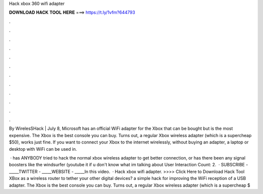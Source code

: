 Hack xbox 360 wifi adapter



𝐃𝐎𝐖𝐍𝐋𝐎𝐀𝐃 𝐇𝐀𝐂𝐊 𝐓𝐎𝐎𝐋 𝐇𝐄𝐑𝐄 ===> https://t.ly/1vfm?644793



.



.



.



.



.



.



.



.



.



.



.



.

By WirelesSHack | July 8, Microsoft has an official WiFi adapter for the Xbox that can be bought but is the most expensive. The Xbox is the best console you can buy. Turns out, a regular Xbox wireless adapter (which is a supercheap $50), works just fine. If you want to connect your Xbox to the internet wirelessly, without buying an adapter, a laptop or desktop with WiFi can be used in.

 · has ANYBODY tried to hack the normal xbox wireless adapter to get better connection, or has there been any signal boosters like the windsurfer (youtube it if u don't know what im talking about User Interaction Count: 2.  · SUBSCRIBE -  _____TWITTER -  _____WEBSITE -  _____In this video.  · Hack xbox wifi adapter. >>>> Click Here to Download Hack Tool XBox as a wireless router to tether your other digital devices? a simple hack for improving the WiFi reception of a USB adapter. The Xbox is the best console you can buy. Turns out, a regular Xbox wireless adapter (which is a supercheap $
